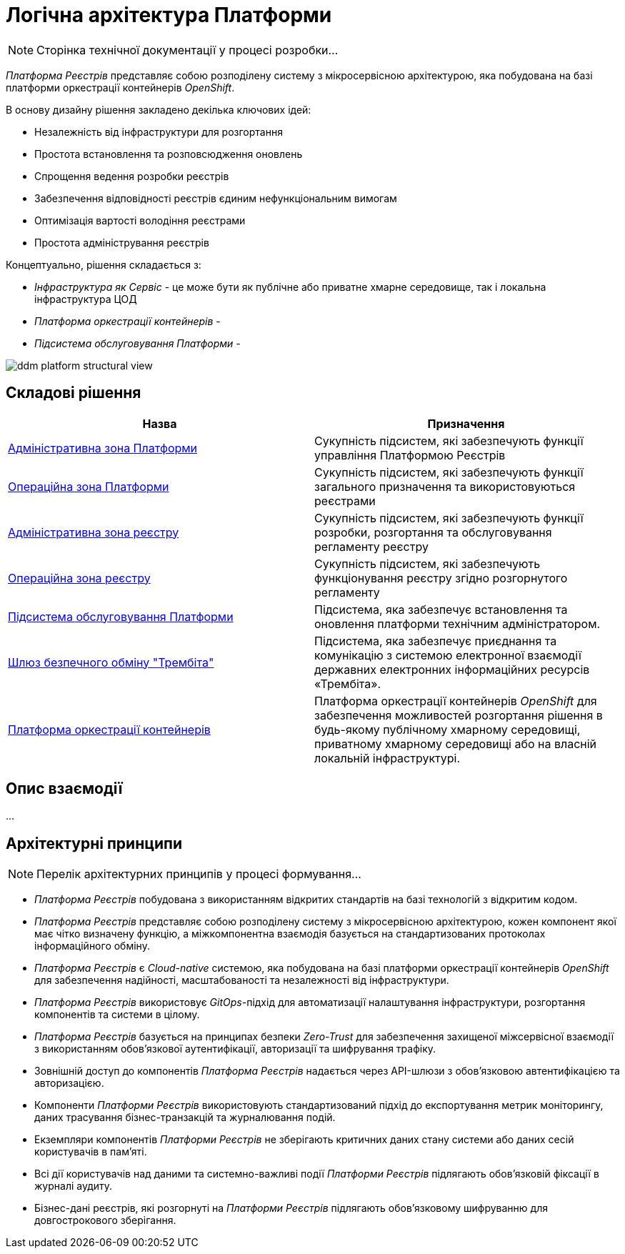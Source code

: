= Логічна архітектура Платформи

[NOTE]
--
Сторінка технічної документації у процесі розробки...
--

_Платформа Реєстрів_ представляє собою розподілену систему з мікросервісною архітектурою, яка побудована на базі платформи оркестрації контейнерів _OpenShift_.

В основу дизайну рішення закладено декілька ключових ідей:

* Незалежність від інфраструктури для розгортання
* Простота встановлення та розповсюдження оновлень
* Спрощення ведення розробки реєстрів
* Забезпечення відповідності реєстрів єдиним нефункціональним вимогам
* Оптимізація вартості володіння реєстрами
* Простота адміністрування реєстрів

Концептуально, рішення складається з:

* _Інфраструктура як Сервіс_ - це може бути як публічне або приватне хмарне середовище, так і локальна інфраструктура ЦОД
* _Платформа оркестрації контейнерів_ -
* _Підсистема обслуговування Платформи_ -

image::architecture/ddm-platform-structural-view.svg[]

== Складові рішення

|===
|Назва|Призначення

|xref:architecture/platform/administrative/overview.adoc[Адміністративна зона Платформи]
|Cукупність підсистем, які забезпечують функції управління Платформою Реєстрів

|xref:architecture/platform/operational/overview.adoc[Операційна зона Платформи]
|Cукупність підсистем, які забезпечують функції загального призначення та використовуються реєстрами

|xref:architecture/registry/administrative/overview.adoc[Адміністративна зона реєстру]
|Cукупність підсистем, які забезпечують функції розробки, розгортання та обслуговування регламенту реєстру

|xref:architecture/registry/operational/overview.adoc[Операційна зона реєстру]
|Cукупність підсистем, які забезпечують функціонування реєстру згідно розгорнутого регламенту

|xref:architecture/maintenance/overview.adoc[Підсистема обслуговування Платформи]
|Підсистема, яка забезпечує встановлення та оновлення платформи технічним адміністратором.

|xref:architecture/data-exchange/overview.adoc[Шлюз безпечного обміну "Трембіта"]
|Підсистема, яка забезпечує приєднання та комунікацію з системою електронної взаємодії державних електронних інформаційних ресурсів «Трембіта».

|xref:architecture/container-platform/container-platform.adoc[Платформа оркестрації контейнерів]
|Платформа оркестрації контейнерів _OpenShift_ для забезпечення можливостей розгортання рішення в будь-якому публічному хмарному середовищі, приватному хмарному середовищі або на власній локальній інфраструктурі.
|===

== Опис взаємодії

...

== Архітектурні принципи

[NOTE]
--
Перелік архітектурних принципів у процесі формування...
--

* _Платформа Реєстрів_ побудована з використанням відкритих стандартів на базі технологій з відкритим кодом.
* _Платформа Реєстрів_ представляє собою розподілену систему з мікросервісною архітектурою, кожен компонент якої має чітко визначену функцію, а міжкомпонентна взаємодія базується на стандартизованих протоколах інформаційного обміну.
* _Платформа Реєстрів_ є _Cloud-native_ системою, яка побудована на базі платформи оркестрації контейнерів _OpenShift_ для забезпечення надійності, масштабованості та незалежності від інфраструктури.
* _Платформа Реєстрів_ використовує _GitOps_-підхід для автоматизації налаштування інфраструктури, розгортання компонентів та системи в цілому.
* _Платформа Реєстрів_ базується на принципах безпеки _Zero-Trust_ для забезпечення захищеної міжсервісної взаємодії з використанням обов'язкової аутентифікації, авторизації та шифрування трафіку.
* Зовнішній доступ до компонентів _Платформа Реєстрів_ надається через API-шлюзи з обов'язковою автентифікацією та авторизацією.
* Компоненти _Платформи Реєстрів_ використовують стандартизований підхід до експортування метрик моніторингу, даних трасування бізнес-транзакцій та журналювання подій.
* Екземпляри компонентів _Платформи Реєстрів_ не зберігають критичних даних стану системи або даних сесій користувачів в пам'яті.
* Всі дії користувачів над даними та системно-важливі події _Платформи Реєстрів_ підлягають обов'язковій фіксації в журналі аудиту.
* Бізнес-дані реєстрів, які розгорнуті на _Платформи Реєстрів_ підлягають обов'язковому шифруванню для довгострокового зберігання.